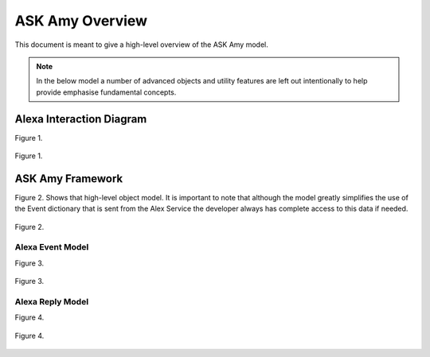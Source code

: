 ASK Amy Overview
================

This document is meant to give a high-level overview of the ASK Amy model.

.. note::

    In the below model a number of advanced objects and utility features are left out intentionally to help provide
    emphasise fundamental concepts.


Alexa Interaction Diagram
--------------------------
Figure 1.

.. figure:: _static/interaction_diagram.png
    :align: center
    :alt: ASK Amy Framework
    :figclass: align-center

    Figure 1.

ASK Amy Framework
-------------------
Figure 2. Shows that high-level object model. It is important to note that although the model greatly simplifies the
use of the Event dictionary that is sent from the Alex Service the developer always has complete access to this data
if needed.



.. figure:: _static/ask_amy_framework.png
    :align: center
    :alt: ASK Amy Framework
    :figclass: align-center

    Figure 2.

Alexa Event Model
^^^^^^^^^^^^^^^^^

Figure 3.

.. figure:: _static/event_model.png
    :align: center
    :alt: Alexa Event Model
    :figclass: align-center

    Figure 3.

Alexa Reply Model
^^^^^^^^^^^^^^^^^

Figure 4.

.. figure:: _static/reply_model.png
    :align: center
    :alt: Alexa Reply Model
    :figclass: align-center

    Figure 4.
